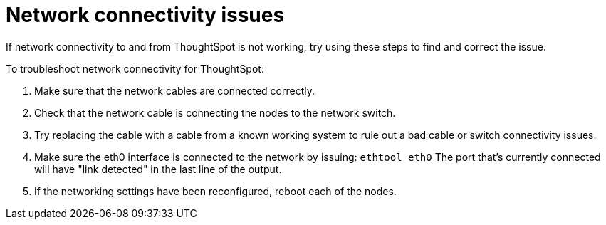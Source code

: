 = Network connectivity issues
:last_updated: 11/18/2019
:experimental:
:linkattrs:
:page-partial:
:page-aliases: /admin/troubleshooting/check-connectivity.adoc
:description: If network connectivity to and from ThoughtSpot is not working, try using these steps to find and correct the issue.

If network connectivity to and from ThoughtSpot is not working, try using these steps to find and correct the issue.

To troubleshoot network connectivity for ThoughtSpot:

. Make sure that the network cables are connected correctly.
. Check that the network cable is connecting the nodes to the network switch.
. Try replacing the cable with a cable from a known working system to rule out a bad cable or switch connectivity issues.
. Make sure the eth0 interface is connected to the network by issuing: `ethtool eth0` The port that's currently connected will have "link detected" in the last line of the output.
. If the networking settings have been reconfigured, reboot each of the nodes.
